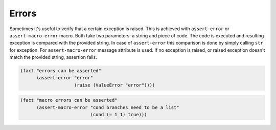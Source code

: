 Errors
======
Sometimes it's useful to verify that a certain exception is raised. This is
achieved with ``assert-error`` or ``assert-macro-error`` macro. Both take two
parameters: a string and piece of code. The code is executed and resulting
exception is compared with the provided string. In case of ``assert-error``
this comparison is done by simply calling ``str`` for exception. For
``assert-macro-error`` message attribute is used. If no exception is raised,
or raised exception doesn't match the provided string, assertion fails.

.. code-block:: hy

   (fact "errors can be asserted"
         (assert-error "error"
                       (raise (ValueError "error"))))

.. code-block:: hy

   (fact "macro errors can be asserted"
         (assert-macro-error "cond branches need to be a list"
                             (cond (= 1 1) true)))
